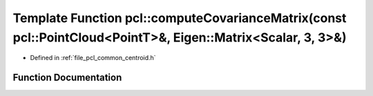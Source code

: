 .. _exhale_function_group__common_1ga5956698bec9ece7a491ad2fbbfbe6bc1:

Template Function pcl::computeCovarianceMatrix(const pcl::PointCloud<PointT>&, Eigen::Matrix<Scalar, 3, 3>&)
============================================================================================================

- Defined in :ref:`file_pcl_common_centroid.h`


Function Documentation
----------------------


.. doxygenfunction:: pcl::computeCovarianceMatrix(const pcl::PointCloud<PointT>&, Eigen::Matrix<Scalar, 3, 3>&)
